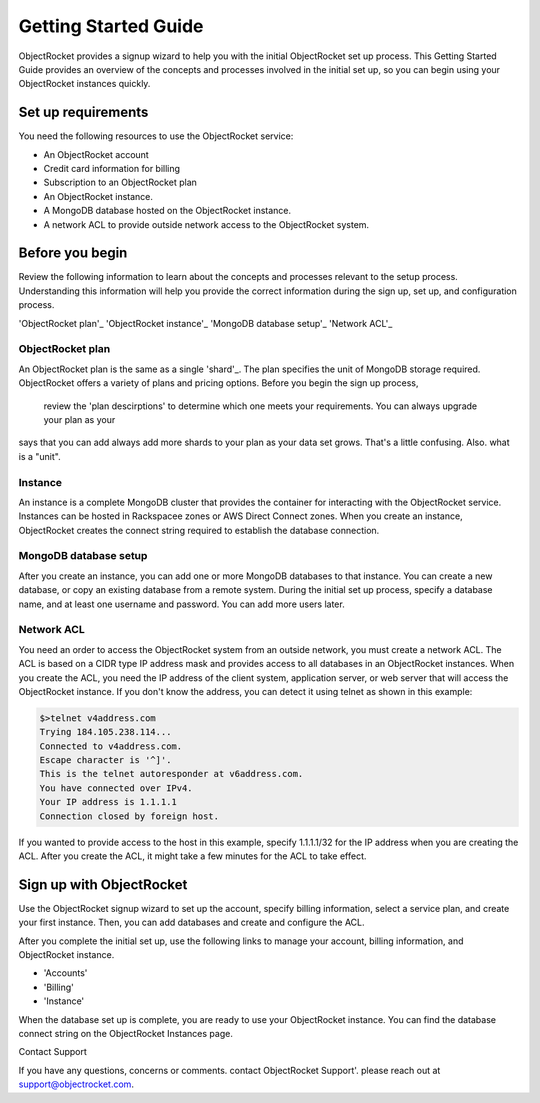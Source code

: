 Getting Started Guide
=====================

ObjectRocket provides a signup wizard to help you with the initial ObjectRocket set up process. This Getting Started Guide
provides an overview of the concepts and processes involved in the initial set up, so you can begin using your ObjectRocket
instances quickly.


Set up requirements
~~~~~~~~~~~~~~~~~~~~~~
You need the following resources to use the ObjectRocket service:

- An ObjectRocket account 
- Credit card information for billing
- Subscription to an ObjectRocket plan
- An ObjectRocket instance.
- A MongoDB database hosted on the ObjectRocket instance.
- A network ACL to provide outside network access to the ObjectRocket system.

 .. _shard: http://docs.mongodb.org/manual/core/sharded-cluster-shards/
 
 
Before you begin
~~~~~~~~~~~~~~~~~~~~~~ 
 
Review the following information to learn about the concepts and processes relevant to the setup process.
Understanding this information will help you provide the correct information during the sign up, set up, and 
configuration process.
 
'ObjectRocket plan'_
'ObjectRocket instance'_
'MongoDB database setup'_
'Network ACL'_


ObjectRocket plan
------------------
An ObjectRocket plan is the same as a single 'shard'_. The plan specifies the unit of MongoDB storage required. 
ObjectRocket offers a variety of plans and pricing options. Before you begin the sign up process, 
 review the 'plan descirptions' to determine which one meets your requirements. You can always upgrade your plan as your
 
 
.. WRITER QUESTION:  In your current Getting Started, you say that plan and a single shard are synonyms, but then the descritption
says that you can add always add more shards to your plan as your data set grows.  That's a little confusing.  Also.  what is a "unit".

 
 .. _plan descriptions: http://www.objectrocket.com/pricing
 
Instance
------------------
An instance is a complete MongoDB cluster that provides the container for interacting with the ObjectRocket service.
Instances can be hosted in Rackspacee zones or AWS Direct Connect zones. When you create an instance, ObjectRocket creates
the connect string required to establish the database connection.


MongoDB database setup
----------------------
After you create an instance, you can add one or more MongoDB databases to that instance. You can create a new database, or 
copy an existing database from a remote system. During the initial set up process, specify a database name, and at least one username and
password.  You can add more users later. 


Network ACL
------------------
You need an order to access the ObjectRocket system from an outside network, you must create a network ACL. The ACL is based 
on a CIDR type IP address mask and provides access to all databases in an ObjectRocket instances. When you create the ACL, 
you need the IP address of the client system, application server, or web server that will access the ObjectRocket instance.
If you don't know the address, you can detect it using telnet as shown in this example:

.. code-block:: bash

    $>telnet v4address.com
    Trying 184.105.238.114...
    Connected to v4address.com.
    Escape character is '^]'.
    This is the telnet autoresponder at v6address.com.
    You have connected over IPv4.
    Your IP address is 1.1.1.1
    Connection closed by foreign host.
    
If you wanted to provide access to the host in this example, specify 1.1.1.1/32 for the IP address when you are creating the ACL.
After you create the ACL, it might take a few minutes for the ACL to take effect.


Sign up with ObjectRocket
~~~~~~~~~~~~~~~~~~~~~~
Use the ObjectRocket signup wizard to set up the account, specify billing information, select a service plan, and
create your first instance. Then, you can add databases and create and configure the ACL.

.. _signup wizard: https://app.objectrocket.com/sign_up1

After you complete the initial set up, use the following links to manage your account, billing information, and ObjectRocket instance.

- 'Accounts'
- 'Billing'
- 'Instance'

.. _Accounts: https://app.objectrocket.com/accounts
.. _Billing:  https://app.objectrocket.com/billing
.. _Instance: https://app.objectrocket.com/instances


When the database set up is complete, you are ready to use your ObjectRocket instance. You can find the database connect 
string on the ObjectRocket Instances page.

Contact Support

If you have any questions, concerns or comments. contact ObjectRocket Support'.  please reach out at support@objectrocket.com.
